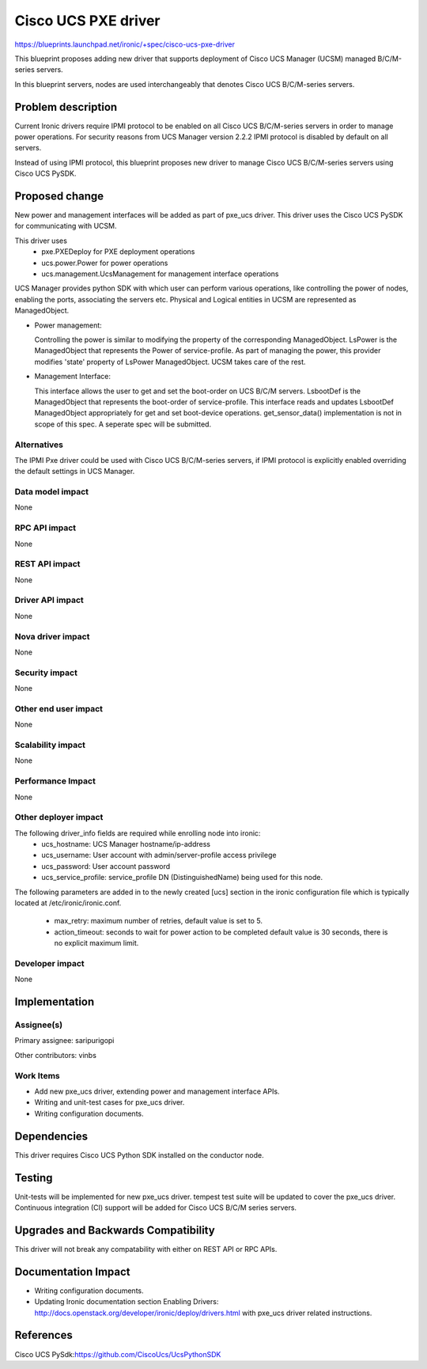..
 This work is licensed under a Creative Commons Attribution 3.0 Unported
 License.

 http://creativecommons.org/licenses/by/3.0/legalcode

====================
Cisco UCS PXE driver
====================

https://blueprints.launchpad.net/ironic/+spec/cisco-ucs-pxe-driver

This blueprint proposes adding new driver that supports deployment of Cisco
UCS Manager (UCSM) managed B/C/M-series servers.

In this blueprint servers, nodes are used interchangeably that denotes Cisco
UCS B/C/M-series servers.

Problem description
===================

Current Ironic drivers require IPMI protocol to be enabled on all Cisco UCS
B/C/M-series servers in order to manage power operations. For security reasons
from UCS Manager version 2.2.2 IPMI protocol is disabled by default on all
servers.

Instead of using IPMI protocol, this blueprint proposes new driver to manage
Cisco UCS B/C/M-series servers using Cisco UCS PySDK.

Proposed change
===============

New power and management interfaces will be added as part of pxe_ucs driver.
This driver uses the Cisco UCS PySDK for communicating with UCSM.

This driver uses
    * pxe.PXEDeploy for PXE deployment operations
    * ucs.power.Power for power operations
    * ucs.management.UcsManagement for management interface operations

UCS Manager provides python SDK with which user can perform various operations,
like controlling the power of nodes, enabling the ports, associating the
servers etc. Physical and Logical entities in UCSM are represented as
ManagedObject.

* Power management:

  Controlling the power is similar to modifying the property of the
  corresponding ManagedObject. LsPower is the ManagedObject that represents the
  Power of service-profile. As part of managing the power, this provider
  modifies 'state' property of LsPower ManagedObject. UCSM takes care of the
  rest.

* Management Interface:

  This interface allows the user to get and set the boot-order on UCS B/C/M
  servers. LsbootDef is the ManagedObject that represents the boot-order of
  service-profile. This interface reads and updates LsbootDef ManagedObject
  appropriately for get and set boot-device operations.
  get_sensor_data() implementation is not in scope of this spec. A seperate
  spec will be submitted.

Alternatives
------------
The IPMI Pxe driver could be used with Cisco UCS B/C/M-series servers, if IPMI
protocol is explicitly enabled overriding the default settings in UCS Manager.

Data model impact
-----------------
None

RPC API impact
--------------
None

REST API impact
---------------
None

Driver API impact
-----------------
None


Nova driver impact
------------------
None


Security impact
---------------
None


Other end user impact
---------------------
None

Scalability impact
------------------
None


Performance Impact
------------------
None


Other deployer impact
---------------------
The following driver_info fields are required while enrolling node into ironic:
    * ucs_hostname: UCS Manager hostname/ip-address
    * ucs_username: User account with admin/server-profile access privilege
    * ucs_password: User account password
    * ucs_service_profile: service_profile DN (DistinguishedName) being used
      for this node.

The following parameters are added in to the newly created [ucs] section
in the ironic configuration file which is typically located at
/etc/ironic/ironic.conf.

    * max_retry: maximum number of retries, default value is set to 5.
    * action_timeout: seconds to wait for power action to be completed
      default value is 30 seconds, there is no explicit maximum limit.


Developer impact
----------------
None

Implementation
==============

Assignee(s)
-----------

Primary assignee:
saripurigopi

Other contributors:
vinbs


Work Items
----------

* Add new pxe_ucs driver, extending power and management interface APIs.
* Writing and unit-test cases for pxe_ucs driver.
* Writing configuration documents.

Dependencies
============
This driver requires Cisco UCS Python SDK installed on the conductor node.

Testing
=======
Unit-tests will be implemented for new pxe_ucs driver.
tempest test suite will be updated to cover the pxe_ucs driver.
Continuous integration (CI) support will be added for Cisco UCS B/C/M series
servers.

Upgrades and Backwards Compatibility
====================================
This driver will not break any compatability with either on REST API or RPC
APIs.

Documentation Impact
====================
* Writing configuration documents.
* Updating Ironic documentation section _`Enabling Drivers`:
  http://docs.openstack.org/developer/ironic/deploy/drivers.html with pxe_ucs
  driver related instructions.

References
==========

_`Cisco UCS PySdk`:https://github.com/CiscoUcs/UcsPythonSDK
